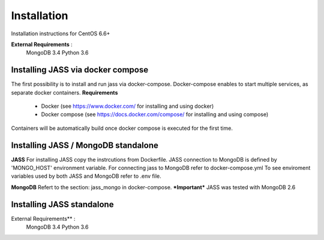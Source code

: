 Installation
============

Installation instructions for CentOS 6.6+

**External Requirements** :
    MongoDB 3.4
    Python 3.6


Installing JASS via docker compose
----------------------------------
The first possibility is to install and run jass via docker-compose. Docker-compose enables to start multiple services,
as separate docker containers.
**Requirements**
  * Docker (see https://www.docker.com/ for installing and using docker)
  * Docker compose (see https://docs.docker.com/compose/ for installing and using compose)

Containers will be automatically build once docker compose is executed for the first time.

Installing JASS / MongoDB standalone
------------------------------------

**JASS**
For installing JASS copy the instrcutions from Dockerfile.
JASS connection to MongoDB is defined by 'MONGO_HOST' environment variable.
For connecting jass to MongoDB refer to docker-compose.yml
To see enviroment variables used by both JASS and MongoDB refer to .env file.

**MongoDB**
Refert to the section: jass_mongo in docker-compose.
***Important*** JASS was tested with MongoDB 2.6

Installing JASS standalone
--------------------------
External Requirements** :
    MongoDB 3.4
    Python 3.6

